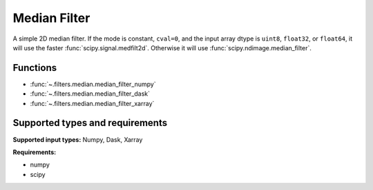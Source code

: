 

*************
Median Filter
*************

A simple 2D median filter. If the mode is constant, ``cval=0``, and the input
array dtype is ``uint8``, ``float32``, or ``float64``, it will use the faster
:func:`scipy.signal.medfilt2d`. Otherwise it will use
:func:`scipy.ndimage.median_filter`.

Functions
=========

- :func:`~.filters.median.median_filter_numpy`
- :func:`~.filters.median.median_filter_dask`
- :func:`~.filters.median.median_filter_xarray`


Supported types and requirements
================================

**Supported input types:** Numpy, Dask, Xarray

**Requirements:**

- numpy
- scipy
